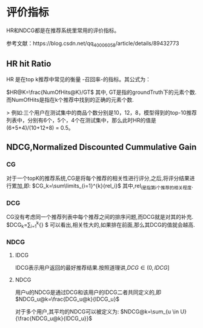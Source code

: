 #+STARTUP: content
#+LATEX_CLASS: org-article
#+DATE: \today


* 评价指标
HR和NDCG都是在推荐系统里常用的评价指标。

参考文献：https://blog.csdn.net/qq_40006058/article/details/89432773
** HR hit Ratio
HR 是在top k推荐中常见的衡量 -召回率-的指标。其公式为：

$HR@K=\frac{NumOfHits@K}/GT$
其中, GT是指的groundTruth下的元素个数.而NumOfHits是指在k个推荐中找到的正确的元素个数.

> 例如:三个用户在测试集中的商品个数分别是10，12，8，模型得到的top-10推荐列表中，分别有6个，5个，4个在测试集中，那么此时HR的值是
(6+5+4)/(10+12+8) = 0.5。

** NDCG,Normalized Discounted Cummulative Gain 
*** CG 
对于一个topK的推荐系统,CG是将每个推荐的相关性进行评分,之后,将评分结果进行累加,即:
$CG_k=\sum\limits_{i=1}^{k}{rel_i}$
其中,rel_i是指第i个推荐的相关程度.
*** DCG

CG没有考虑同一个推荐列表中每个推荐之间的排序问题,而DCG就是对其的补充.
$DCG_k=\sum\limits_{i=1}^{k}{\frac{2^{rel_i}-1}{log_2(i+1)}} $
可以看出,相关性大的,如果排在前面,那么其DCG的值就会越高.

*** NDCG
**** IDCG
IDCG表示用户返回的最好推荐结果.按照道理讲,$DCG \in (0,IDCG]$
**** NDCG
用户u的NDCG是通过DCG和该用户的IDCG二者共同定义的,即
$NDCG_u@k=\frac{DCG_u@k}{IDCG_u}$

对于多个用户,其平均的NDCG可以被定义为:
$NDCG@k=\sum_{u \in U}{\frac{NDCG_u@k}{IDCG_u}}$



